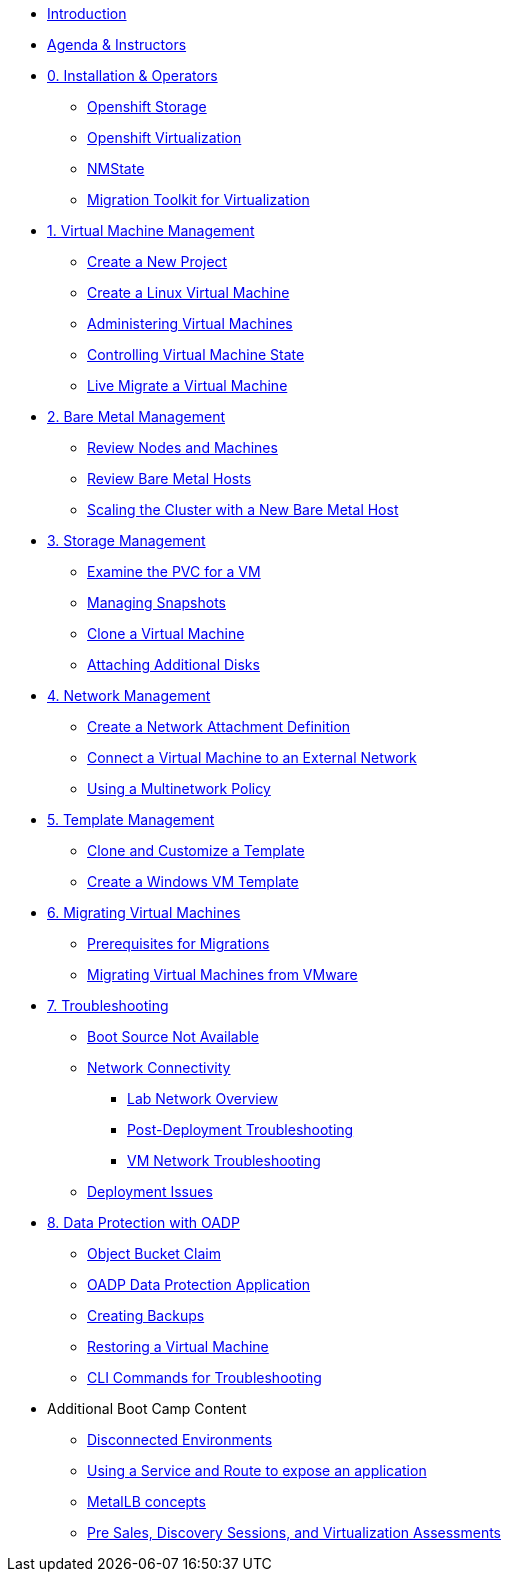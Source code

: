 * xref:index.adoc[Introduction]
* xref:00_introductions.adoc[Agenda & Instructors]

* xref:module-00.adoc[0. Installation & Operators]
** xref:module-00.adoc#storage_operator[Openshift Storage]
** xref:module-00.adoc#virtualization_operator[Openshift Virtualization]
** xref:module-00.adoc#nmstate_operator[NMState]
** xref:module-00.adoc#mtv_operator[Migration Toolkit for Virtualization]

* xref:module-01.adoc[1. Virtual Machine Management ]
** xref:module-01.adoc#create_project[Create a New Project]
** xref:module-01.adoc#create_vm[Create a Linux Virtual Machine]
** xref:module-01.adoc#admin_vms[Administering Virtual Machines]
** xref:module-01.adoc#vm_state[Controlling Virtual Machine State]
** xref:module-01.adoc#live_migrate[Live Migrate a Virtual Machine]

* xref:module-02.adoc[2. Bare Metal Management ]
** xref:module-02.adoc#review_nodes[Review Nodes and Machines]
** xref:module-02.adoc#review_hosts[Review Bare Metal Hosts]
** xref:module-02.adoc#scaling_cluster[Scaling the Cluster with a New Bare Metal Host]

* xref:module-03.adoc[3. Storage Management]
** xref:module-03.adoc#examine_pvc[Examine the PVC for a VM]
** xref:module-03.adoc#managing_snapshots[Managing Snapshots]
** xref:module-03.adoc#clone_vm[Clone a Virtual Machine]
** xref:module-03.adoc#attach_disk[Attaching Additional Disks]

* xref:module-04.adoc[4. Network Management]
** xref:module-04.adoc#create_netattach[Create a Network Attachment Definition]
** xref:module-04.adoc#connect_external_net[Connect a Virtual Machine to an External Network]
** xref:module-04.adoc#multinetwork_policy[Using a Multinetwork Policy]

* xref:module-05.adoc[5. Template Management]
** xref:module-05.adoc#clone_customize_template[Clone and Customize a Template]
** xref:module-05.adoc#create_win[Create a Windows VM Template]

* xref:module-06.adoc[6. Migrating Virtual Machines]
** xref:module-06.adoc#prerequisites[Prerequisites for Migrations]
** xref:module-06.adoc#migrating_vms[Migrating Virtual Machines from VMware]

* xref:module-07.adoc[7. Troubleshooting]
** xref:module-07.adoc#boot_source_na[Boot Source Not Available]
** xref:module-07.adoc#network_connectivity[Network Connectivity]
*** xref:module-07.adoc#ts_lab_network[Lab Network Overview]
*** xref:module-07.adoc#ts_general_post_deployk[Post-Deployment Troubleshooting]
*** xref:module-07.adoc#ts_vm_network_troubleshooting[VM Network Troubleshooting]
** xref:module-07.adoc#deployment_issues[Deployment Issues]

* xref:module-08.adoc[8. Data Protection with OADP]
** xref:module-08.adoc#objectbucketclaim[Object Bucket Claim]
** xref:module-08.adoc#oadp-dpa[OADP Data Protection Application]
** xref:module-08.adoc#backups[Creating Backups]
** xref:module-08.adoc#restore[Restoring a Virtual Machine]
** xref:module-08.adoc#CLI_commands[CLI Commands for Troubleshooting]


* Additional Boot Camp Content
** xref:22_disconnected.adoc[Disconnected Environments]
** xref:19_service_route.adoc[Using a Service and Route to expose an application]
** xref:20_metallb.adoc[MetalLB concepts]
** xref:24_presales.adoc[Pre Sales, Discovery Sessions, and Virtualization Assessments]

